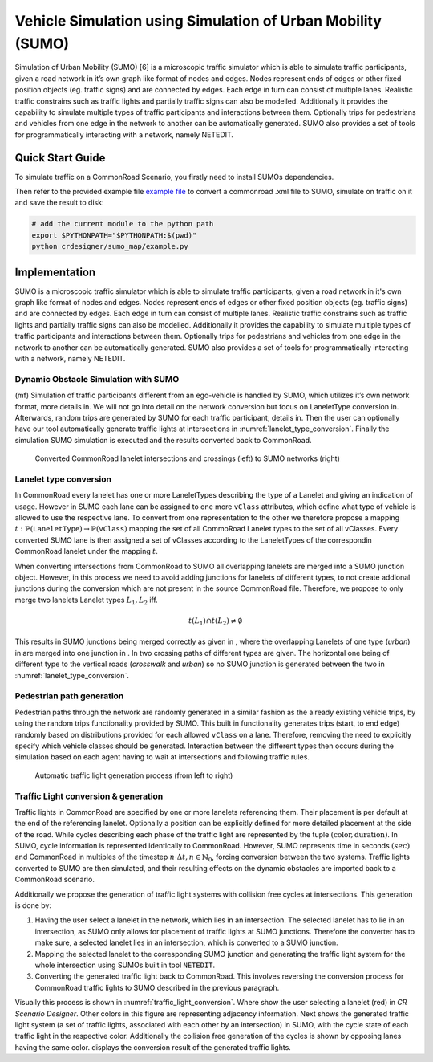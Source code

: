..
  Normally, there are no heading levels assigned to certain characters as the structure is
  determined from the succession of headings. However, this convention is used in Python’s
  Style Guide for documenting which you may follow:

  # with overline, for parts
  * for chapters
  = for sections
  - for subsections
  ^ for subsubsections
  " for paragraphs

Vehicle Simulation using Simulation of Urban Mobility (SUMO)
############################################################
Simulation of Urban Mobility (SUMO) [6] is a microscopic
traffic simulator which is able to simulate traffic
participants, given a road network in it’s own graph like format
of nodes and edges. Nodes represent ends of edges or other
fixed position objects (eg. traffic signs) and are connected
by edges. Each edge in turn can consist of multiple lanes.
Realistic traffic constrains such as traffic lights and partially
traffic signs can also be modelled. Additionally it provides
the capability to simulate multiple types of traffic participants
and interactions between them. Optionally trips for pedestrians
and vehicles from one edge in the network to another can
be automatically generated. SUMO also provides a set of
tools for programmatically interacting with a network, namely
NETEDIT.


Quick Start Guide
*****************
To simulate traffic on a CommonRoad Scenario, you firstly need to install SUMOs dependencies.

Then refer to the provided example file
`example file <https://gitlab.lrz.de/cps/commonroad-map-tool/-/blob/develop/crdesigner/sumo_map/example.py>`_
to convert a commonroad .xml
file to SUMO, simulate on traffic on it and save the result to disk:

.. code:: bash

  # add the current module to the python path
  export $PYTHONPATH="$PYTHONPATH:$(pwd)"
  python crdesigner/sumo_map/example.py


Implementation
**************
SUMO is a microscopic traffic simulator which is able to simulate traffic participants,
given a road network in it's own graph like format of nodes and edges.
Nodes represent ends of edges or other fixed position objects (eg. traffic signs) and are connected by edges.
Each edge in turn can consist of multiple lanes.
Realistic traffic constrains such as traffic lights and partially traffic signs can also be modelled.
Additionally it provides the capability to simulate multiple types of traffic participants and interactions between them.
Optionally trips for pedestrians and vehicles from one edge in the network to another can be automatically generated.
SUMO also provides a set of tools for programmatically interacting with a network, namely NETEDIT.

Dynamic Obstacle Simulation with SUMO
=====================================

(mf) Simulation of traffic participants different from an ego-vehicle is
handled by SUMO, which utilizes it’s own network format, more details in.
We will not go into detail on the network conversion but focus on
LaneletType conversion in. Afterwards, random trips are generated by
SUMO for each traffic participant, details in. Then the user can
optionally have our tool automatically generate traffic lights at
intersections in :numref:`lanelet_type_conversion`. Finally the simulation SUMO simulation is executed
and the results converted back to CommonRoad.

.. _lanelet_type_conversion:
.. figure:: images/sumo/converted_sumo_crossing.png
   :alt: Converted CommonRoad lanelet intersections and crossings (left) to SUMO networks (right)
   :name: fig:sumo_lanelet_types:cr_intersection

   Converted CommonRoad lanelet intersections and crossings (left) to SUMO networks (right)

Lanelet type conversion
=======================

In CommonRoad every lanelet has one or more LaneletTypes describing the
type of a Lanelet and giving an indication of
usage. However in SUMO each lane can be assigned to one more ``vClass`` attributes,
which define
what type of vehicle is allowed to use the respective lane. To convert
from one representation to the other we therefore propose a mapping
:math:`t: \mathbb{P}(\texttt{LaneletType}) \rightarrow \mathbb{P}(\texttt{vClass})`
mapping the set of all CommoRoad Lanelet types to the set of all
vClasses. Every converted SUMO lane is then assigned a set of vClasses
according to the LaneletTypes of the correspondin CommonRoad lanelet
under the mapping :math:`t`.

When converting intersections from CommonRoad to SUMO all overlapping
lanelets are merged into a SUMO junction object. However, in this
process we need to avoid adding junctions for lanelets of different
types, to not create addional junctions during the conversion which are
not present in the source CommonRoad file. Therefore, we propose to only
merge two lanelets Lanelet types :math:`L_1, L_2` iff.

.. math:: t(L_1) \cap t(L_2) \neq \emptyset

This results in SUMO junctions being merged correctly as given in ,
where the overlapping Lanelets of one type (*urban*) in are merged into
one junction in . In two crossing paths of different types are given.
The horizontal one being of different type to the vertical roads
(*crosswalk* and *urban*) so no SUMO junction is generated between the
two in :numref:`lanelet_type_conversion`.

Pedestrian path generation
==========================

Pedestrian paths through the network are randomly generated in a similar
fashion as the already existing vehicle trips, by using the random trips
functionality provided by SUMO. This built in functionality generates
trips (start, to end edge) randomly based on distributions provided for
each allowed ``vClass`` on a lane. Therefore, removing the need to
explicitly specify which vehicle classes should be generated.
Interaction between the different types then occurs during the
simulation based on each agent having to wait at intersections and
following traffic rules.

.. _traffic_light_conversion:
.. figure:: images/sumo/converted_sumo_traffic_intersection.png
   :alt: Automatic traffic light generation process (from left to right)
   :name: fig:sumo_auto_traffic_lights:selected_lanelet

   Automatic traffic light generation process (from left to right)


Traffic Light conversion & generation
=====================================

Traffic lights in CommonRoad are specified by one or more lanelets
referencing them. Their placement is per default at the end of the
referencing lanelet.
Optionally a position can be explicitly defined for more detailed
placement at the side of the road. While cycles describing each phase of
the traffic light are represented by the tuple
:math:`(\text{color}, \text{duration})`. In SUMO, cycle information is
represented identically to CommonRoad. However, SUMO represents time in
seconds :math:`(sec)` and CommonRoad in multiples of the timestep
:math:`n \cdot \Delta t, n \in \mathbb{N}_0`, forcing conversion between
the two systems. Traffic lights converted to SUMO are then simulated,
and their resulting effects on the dynamic obstacles are imported back
to a CommonRoad scenario.

Additionally we propose the generation of traffic light systems with
collision free cycles at intersections. This generation is done by:

#. Having the user select a lanelet in the network, which lies in an
   intersection. The selected lanelet has to lie in an intersection, as
   SUMO only allows for placement of traffic lights at SUMO junctions.
   Therefore the converter has to make sure, a selected lanelet lies in
   an intersection, which is converted to a SUMO junction.

#. Mapping the selected lanelet to the corresponding SUMO junction and
   generating the traffic light system for the whole intersection using
   SUMOs built in tool ``NETEDIT``.

#. Converting the generated traffic light back to CommonRoad. This
   involves reversing the conversion process for CommonRoad traffic
   lights to SUMO described in the previous paragraph.

Visually this process is shown in :numref:`traffic_light_conversion`.
Where show the user selecting
a lanelet (red) in *CR Scenario Designer*. Other colors in this figure
are representing adjacency information. Next shows the generated traffic
light system (a set of traffic lights, associated with each other by an
intersection) in SUMO, with the cycle state of each traffic light in the
respective color. Additionally the collision free generation of the
cycles is shown by opposing lanes having the same color. displays the
conversion result of the generated traffic lights.
